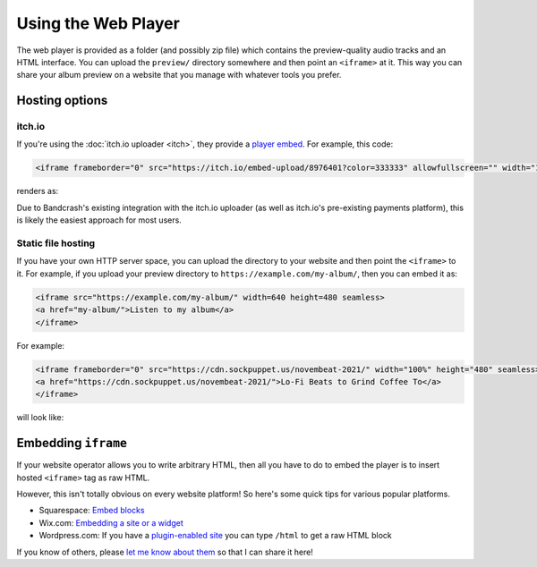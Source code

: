 Using the Web Player
====================

The web player is provided as a folder (and possibly zip file) which contains the preview-quality audio tracks and an HTML interface. You can upload the ``preview/`` directory somewhere and then point an ``<iframe>`` at it. This way you can share your album preview on a website that you manage with whatever tools you prefer.

Hosting options
---------------

itch.io
^^^^^^^

If you're using the :doc:`itch.io uploader <itch>`, they provide a `player embed <https://itch.io/updates/introducing-game-embeds>`_. For example, this code:

.. code-block:: html

    <iframe frameborder="0" src="https://itch.io/embed-upload/8976401?color=333333" allowfullscreen="" width="100%" height="620"><a href="https://fluffy.itch.io/novembeat-2017">Play Novembeat 2017 on itch.io</a></iframe>

renders as:

.. raw:: html

    <iframe frameborder="0" src="https://itch.io/embed-upload/8976401?color=333333" allowfullscreen="" width="100%" height="620"><a href="https://fluffy.itch.io/novembeat-2017">Play Novembeat 2017 on itch.io</a></iframe>

Due to Bandcrash's existing integration with the itch.io uploader (as well as itch.io's pre-existing payments platform), this is likely the easiest approach for most users.

Static file hosting
^^^^^^^^^^^^^^^^^^^

If you have your own HTTP server space, you can upload the directory to your website and then point the ``<iframe>`` to it. For example, if you upload your preview directory to ``https://example.com/my-album/``, then you can embed it as:

.. code-block:: html

   <iframe src="https://example.com/my-album/" width=640 height=480 seamless>
   <a href="my-album/">Listen to my album</a>
   </iframe>

For example:

.. code-block:: html

   <iframe frameborder="0" src="https://cdn.sockpuppet.us/novembeat-2021/" width="100%" height="480" seamless>
   <a href="https://cdn.sockpuppet.us/novembeat-2021/">Lo-Fi Beats to Grind Coffee To</a>
   </iframe>

will look like:

.. raw:: html

   <iframe frameborder="0" src="https://cdn.sockpuppet.us/novembeat-2021/" width="100%" height="480" seamless>
   <a href="https://cdn.sockpuppet.us/novembeat-2021/">Lo-Fi Beats to Grind Coffee To</a>
   </iframe>

Embedding ``iframe``
--------------------

If your website operator allows you to write arbitrary HTML, then all you have to do to embed the player is to insert hosted ``<iframe>`` tag as raw HTML.

However, this isn't totally obvious on every website platform! So here's some quick tips for various popular platforms.

* Squarespace: `Embed blocks <https://support.squarespace.com/hc/en-us/articles/206543617-Embed-Blocks>`_
* Wix.com: `Embedding a site or a widget <https://support.wix.com/en/article/wix-editor-embedding-a-site-or-a-widget>`_
* Wordpress.com: If you have a `plugin-enabled site <https://wordpress.com/support/wordpress-editor/blocks/custom-html-block/#supported-html-tags>`_ you can type ``/html`` to get a raw HTML block

If you know of others, please `let me know about them <https://github.com/fluffy-critter/bandcrash/issues/new>`_ so that I can share it here!